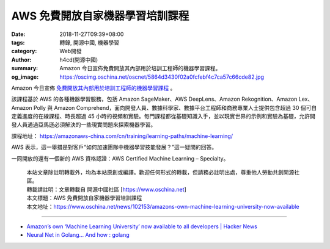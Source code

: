AWS 免費開放自家機器學習培訓課程
################################

:date: 2018-11-27T09:39+08:00
:tags: 轉錄, 開源中國, 機器學習
:category: Web開發
:author: h4cd(開源中國)
:summary: Amazon 今日宣佈免費開放其內部用於培訓工程師的機器學習課程。
:og_image: https://oscimg.oschina.net/oscnet/5864d3430f02a0fcfebf4c7ca57c66cde82.jpg

Amazon 今日宣佈 `免費開放其內部用於培訓工程師的機器學習課程`_ 。

.. image:: https://oscimg.oschina.net/oscnet/5864d3430f02a0fcfebf4c7ca57c66cde82.jpg
   :alt: AWS 免費開放自家機器學習培訓課程
   :align: center

該課程基於 AWS 的各種機器學習服務，包括 Amazon SageMaker、AWS DeepLens、Amazon Rekognition、Amazon Lex、Amazon Polly 與 Amazon Comprehend，面向開發人員、數據科學家、數據平台工程師和商務專業人士提供包含超過 30 個可自定義進度的在線課程、時長超過 45 小時的視頻和實驗。每門課程都從基礎知識入手，並以現實世界的示例和實驗為基礎，允許開發人員通過亞馬遜必須解決的一些現實問題來探索機器學習。

課程地址： https://amazonaws-china.com/cn/training/learning-paths/machine-learning/

AWS 表示，這一舉措是對客戶“如何加速團隊中機器學習技能發展？”這一疑問的回答。

一同開放的還有一個新的 AWS 資格認證：AWS Certified Machine Learning – Specialty。

.. highlights::

  | 本站文章除註明轉載外，均為本站原創或編譯。歡迎任何形式的轉載，但請務必註明出處，尊重他人勞動共創開源社區。
  | 轉載請註明：文章轉載自 開源中國社區 [https://www.oschina.net]
  | 本文標題：AWS 免費開放自家機器學習培訓課程
  | 本文地址：https://www.oschina.net/news/102153/amazons-own-machine-learning-university-now-available

----

- `Amazon’s own ‘Machine Learning University’ now available to all developers | Hacker News <https://news.ycombinator.com/item?id=18534155>`_
- `Neural Net in Golang... And how : golang <https://old.reddit.com/r/golang/comments/a3t4vf/neural_net_in_golang_and_how/>`_

.. _免費開放其內部用於培訓工程師的機器學習課程: https://aws.amazon.com/cn/blogs/machine-learning/amazons-own-machine-learning-university-now-available-to-all-developers/
